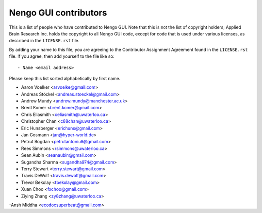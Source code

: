 **********************
Nengo GUI contributors
**********************

This is a list of people who have contributed to Nengo GUI.
Note that this is not the list of copyright holders;
Applied Brain Research Inc. holds the copyright to
all Nengo GUI code, except for code that is used under
various licenses, as described in the ``LICENSE.rst`` file.

By adding your name to this file, you are agreeing
to the Contributor Assignment Agreement found in
the ``LICENSE.rst`` file. If you agree, then add yourself
to the file like so::

  - Name <email address>

Please keep this list sorted alphabetically by first name.

- Aaron Voelker <arvoelke@gmail.com>
- Andreas Stöckel <andreas.stoeckel@gmail.com>
- Andrew Mundy <andrew.mundy@manchester.ac.uk>
- Brent Komer <brent.komer@gmail.com>
- Chris Eliasmith <celiasmith@uwaterloo.ca>
- Christopher Chan <c88chan@uwaterloo.ca>
- Eric Hunsberger <erichuns@gmail.com>
- Jan Gosmann <jan@hyper-world.de>
- Petrut Bogdan <petrutantoniu8@gmail.com>
- Rees Simmons <rsimmons@uwaterloo.ca>
- Sean Aubin <seanaubin@gmail.com>
- Sugandha Sharma <sugandha974@gmail.com>
- Terry Stewart <terry.stewart@gmail.com>
- Travis DeWolf <travis.dewolf@gmail.com>
- Trevor Bekolay <tbekolay@gmail.com>
- Xuan Choo <fxchoo@gmail.com>
- Ziying Zhang <zy8zhang@uwaterloo.ca>
-Ansh Middha <ecodocsuperbeat@gmail.com>
